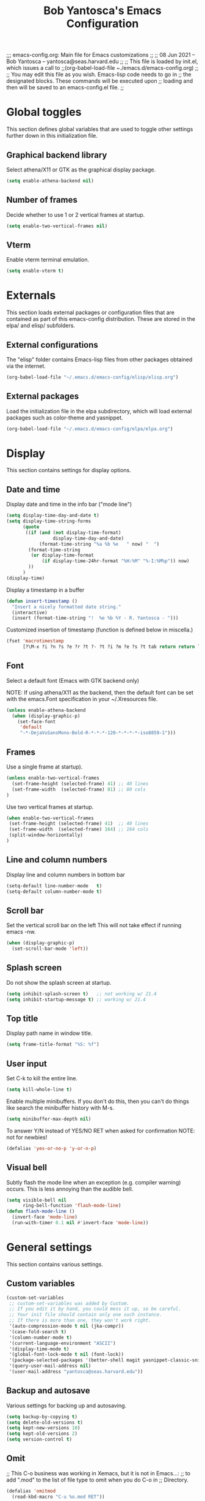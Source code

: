 ;;; emacs-config.org: Main file for Emacs customizations
;;
;; 08 Jun 2021 -- Bob Yantosca -- yantosca@seas.harvard.edu
;;
;; This file is loaded by init.el, which issues a call to
;;(org-babel-load-file ~./emacs.d/emacs-config.org) 
;;
;; You may edit this file as you wish.  Emacs-lisp code needs to go in
;; the designated blocks.  These commands will be executed upon
;; loading and then will be saved to an emacs-config.el file.
;;

#+TITLE: Bob Yantosca's Emacs Configuration

* Global toggles

This section defines global variables that are used to toggle other
settings further down in this initialization file.

** Graphical backend library

Select athena/X11 or GTK as the graphical display package.

#+BEGIN_SRC emacs-lisp
  (setq enable-athena-backend nil)
#+END_SRC

** Number of frames

Decide whether to use 1 or 2 vertical frames at startup.

#+BEGIN_SRC emacs-lisp
  (setq enable-two-vertical-frames nil)
#+END_SRC

** Vterm

Enable vterm terminal emulation.
 
#+BEGIN_SRC emacs-lisp
  (setq enable-vterm t)
#+END_SRC


* Externals

This section loads external packages or configuration files that are
contained as part of this emacs-config distribution.  These are stored
in the elpa/ and elisp/ subfolders.

** External configurations

The "elisp" folder contains Emacs-lisp files from
other packages obtained via the internet.
 
#+BEGIN_SRC emacs-lisp
  (org-babel-load-file "~/.emacs.d/emacs-config/elisp/elisp.org")
#+END_SRC

** External packages

Load the initialization file in the elpa subdirectory, which will
load external packages such as color-theme and yasnippet. 

#+BEGIN_SRC emacs-lisp
  (org-babel-load-file "~/.emacs.d/emacs-config/elpa/elpa.org")
#+END_SRC


* Display

This section contains settings for display options.

** Date and time

Display date and time in the info bar ("mode line")

 
#+BEGIN_SRC emacs-lisp
  (setq display-time-day-and-date t)
  (setq display-time-string-forms
        (quote
         ((if (and (not display-time-format)
                   display-time-day-and-date)
              (format-time-string "%a %b %e   " now) "  ")
          (format-time-string
           (or display-time-format
               (if display-time-24hr-format "%H:%M" "%-I:%M%p")) now)
          ))
        )
  (display-time)
#+END_SRC

Display a timestamp in a buffer

 
#+BEGIN_SRC emacs-lisp
(defun insert-timestamp ()
  "Insert a nicely formatted date string."
  (interactive)
  (insert (format-time-string "!  %e %b %Y - R. Yantosca - ")))
#+END_SRC

Customized insertion of timestamp (function is defined below in miscella.)

#+BEGIN_SRC emacs-lisp
(fset 'macrotimestamp
      [?\M-x ?i ?n ?s ?e ?r ?t ?- ?t ?i ?m ?e ?s ?t tab return return left ? ])

#+END_SRC

** Font

Select a default font (Emacs with GTK backend only)

NOTE: If using athena/X11 as the backend, then the default font can be
set with the emacs.Font specification in your ~/.Xresources file.
 
#+BEGIN_SRC emacs-lisp
  (unless enable-athena-backend
    (when (display-graphic-p)
      (set-face-font
       'default
       "-*-DejaVuSansMono-Bold-R-*-*-*-120-*-*-*-*-iso8859-1")))
#+END_SRC

** Frames

Use a single frame at startup).

#+BEGIN_SRC emacs-lisp
  (unless enable-two-vertical-frames
    (set-frame-height (selected-frame) 41) ;; 40 lines
    (set-frame-width  (selected-frame) 81) ;; 80 cols
  )
#+END_SRC

Use two vertical frames at startup.

#+BEGIN_SRC emacs-lisp
  (when enable-two-vertical-frames
   (set-frame-height (selected-frame) 41)  ;; 40 lines
   (set-frame-width  (selected-frame) 164) ;; 164 cols
   (split-window-horizontally)
  )
#+END_SRC

** Line and column numbers

Display line and column numbers in bottom bar

#+BEGIN_SRC emacs-lisp
  (setq-default line-number-mode   t)
  (setq-default column-number-mode t)
#+END_SRC

** Scroll bar

Set the vertical scroll bar on the left
This will not take effect if running emacs -nw.

#+BEGIN_SRC emacs-lisp
(when (display-graphic-p)
  (set-scroll-bar-mode 'left))
#+END_SRC

** Splash screen

Do not show the splash screen at startup.

#+BEGIN_SRC emacs-lisp
  (setq inhibit-splash-screen t)   ;; not working w/ 21.4
  (setq inhibit-startup-message t) ;; working w/ 21.4
#+END_SRC

** Top title 

Display path name in window title.

#+BEGIN_SRC emacs-lisp
  (setq frame-title-format "%S: %f")
#+END_SRC

** User input

Set C-k to kill the entire line.
 
#+BEGIN_SRC emacs-lisp
  (setq kill-whole-line t)
#+END_SRC

Enable multiple minibuffers.  If you don't do this, then you
can't do things like search the minibuffer history with M-s.

#+BEGIN_SRC emacs-lisp
  (setq minibuffer-max-depth nil)
#+END_SRC

To answer Y/N instead of YES/NO RET when asked for confirmation
NOTE: not for newbies!

#+BEGIN_SRC emacs-lisp
  (defalias 'yes-or-no-p 'y-or-n-p)
#+END_SRC

** Visual bell

Subtly flash the mode line when an exception (e.g. compiler warning)
occurs.  This is less annoying than the audible bell.

#+BEGIN_SRC emacs-lisp
  (setq visible-bell nil
        ring-bell-function 'flash-mode-line)
  (defun flash-mode-line ()
    (invert-face 'mode-line)
    (run-with-timer 0.1 nil #'invert-face 'mode-line))
#+END_SRC


* General settings

This section contains various settings.

** Custom variables

#+BEGIN_SRC emacs-lisp
(custom-set-variables
 ;; custom-set-variables was added by Custom.
 ;; If you edit it by hand, you could mess it up, so be careful.
 ;; Your init file should contain only one such instance.
 ;; If there is more than one, they won't work right.
 '(auto-compression-mode t nil (jka-compr))
 '(case-fold-search t)
 '(column-number-mode t)
 '(current-language-environment "ASCII")
 '(display-time-mode t)
 '(global-font-lock-mode t nil (font-lock))
 '(package-selected-packages '(better-shell magit yasnippet-classic-snippets))
 '(query-user-mail-address nil)
 '(user-mail-address "yantosca@seas.harvard.edu"))
#+END_SRC

** Backup and autosave

Various settings for backing up and autosaving.

#+BEGIN_SRC emacs-lisp
  (setq backup-by-copying t) 
  (setq delete-old-versions t)
  (setq kept-new-versions 10)
  (setq kept-old-versions 2)
  (setq version-control t)
#+END_SRC

** Omit 

;; This C-o business was working in Xemacs, but it is not in Emacs...:
;; to add ".mod" to the list of file type to omit when you do C-o in
;; Directory. 
 
#+BEGIN_SRC emacs-lisp
  (defalias 'omitmod
    (read-kbd-macro "C-u %o.mod RET"))
#+END_SRC

Redefine the "omit" functions for Emacs in dired mode.
 
#+BEGIN_SRC emacs-lisp
  (fset 'omitdotfiles
        [?% ?m ?^ ?\\ ?. ?. ?* return ?k])
#+END_SRC

And this one will omit .o, .mod, ~, and . files from directory listing.

#+BEGIN_SRC emacs-lisp
  (fset 'omit-fortran
        [?% ?m ?^ ?\\ ?. ?\\ ?| ?\\ ?. ?o ?$ ?\\ ?| ?\\ ?. ?m ?o ?d ?$ ?\\ ?| ?~ ?$ return ?k])
#+END_SRC

** Repositories

Use MELPA-Stable repository for installing packages
This is the emacs default package location.

#+BEGIN_SRC emacs-lisp
  (require 'package)
  (add-to-list 'package-archives
               '("melpa-stable" . "http://stable.melpa.org/packages/") t)

#+END_SRC

** Miscellaneous

Kill process (like a tail -f) and purge output. In shell mode.

#+BEGIN_SRC emacs-lisp
(defalias 'quitnclean
  (read-kbd-macro "C-c C-\\ C-c C-o"))
#+END_SRC

Quick swapping between 2 buffers.

#+BEGIN_SRC emacs-lisp
(defalias 'swapbuffer
  (read-kbd-macro "C-x b RET"))
#+END_SRC


* Key bindings

** Buffers

Keybindings for swapping or deleting buffers.

#+BEGIN_SRC emacs-lisp
  (global-set-key [f10] 'swapbuffer)
  (global-set-key [f11] 'switch-to-buffer)
  (global-set-key [f12] 'kill-this-buffer)
#+END_SRC

** Deletion

Keybindings for deleting characters and words.
 
#+BEGIN_SRC emacs-lisp
  (global-set-key [(delete)]            "\C-d")   
  (global-set-key [(control delete)]    'kill-word)
  (global-set-key [(control backspace)] 'backward-kill-word)
  (delete-selection-mode t)
#+END_SRC

** Ediff 

Keybindings for Ediff-mode.
 
#+BEGIN_SRC emacs-lisp
  (global-set-key [(shift f1)] 'ediff-files)
  (global-set-key [(shift f2)] 'ediff-buffers)
  (global-set-key [(shift f3)] 'fullcleanediff)
#+END_SRC

** Editing

Keybindings for common editing commands.
 
#+BEGIN_SRC emacs-lisp
  (global-set-key [f1]               'kill-line)
  (global-set-key [f2]               'kill-word)
  (global-set-key [f3]               'string-rectangle)
  (global-set-key [f4]               'delete-rectangle)
  (global-set-key [f5]               'shell) ;macrotimestamp)
  (global-set-key [(shift f5)]       'delete-trailing-whitespace)
  (global-set-key (kbd "<S-pause>")  "\M-l")
  (global-set-key (kbd "<pause>")    "\M-u")
  (global-set-key (kbd "<kp-enter>") 'goto-line)
#+END_SRC

** Modes

Keybindings to toggle major modes.

#+BEGIN_SRC emacs-lisp
  (global-set-key [(control f3)]  'c++-mode)
  (global-set-key [(control f4)]  'cmake-mode)
  (global-set-key [(control f5)]  'f90-mode)
  (global-set-key [(control f6)]  'org-mode)
  (global-set-key [(control f7)]  'makefile-mode)
  (global-set-key [(control f8)]  'shell-script-mode)
  (global-set-key [(control f9)]  'cperl-mode)
  (global-set-key [(control f10)] 'font-lock-mode)
#+END_SRC

** Navigation 

Keybindings for navigation commands.
 
#+BEGIN_SRC emacs-lisp
  (global-set-key [(meta n)]      'scroll-n-lines-ahead)
  (global-set-key [(meta p)]      'scroll-n-lines-behind)
  (global-set-key [(control tab)] 'other-window)
#+END_SRC

** Search and replace

Keybindings for search & replace commands.
 
#+BEGIN_SRC emacs-lisp
  (global-set-key [f6]          'find-file)
  (global-set-key [(shift f6)]  'insert-file)
  (global-set-key [f7]          'save-buffer)
  (global-set-key [f8]          'isearch-forward)
  (global-set-key [f9]          'replace-string)
  (global-set-key [(shift f9)]  'query-replace)
#+END_SRC


* Major modes

This section contains customizations for the various major modes.

NOTE: Customizations for cmake-mode and yaml-mode may be found in
elisp/elisp.org.  This is because these modes are external add-ons.

** Default mode

Use fundamental-mode as the default mode.

#+BEGIN_SRC emacs-lisp
  (setq initial-major-mode 'fundamental-mode)
#+END_SRC

** Auto-assign modes

Assign major modes to certain file extensions

#+BEGIN_SRC emacs-lisp
  (setq auto-mode-alist
        (append '(("\\.cmake"      . cmake-mode)
                  ("\\.c$"         . c-mode)
                  ("\\.C$"         . c++-mode)
                  ("\\.cc$"        . c++-mode)
                  ("\\.hh$"        . c++-mode)
                  ("\\.hpp$"       . c++-mode)
                  ("\\.cpp$"       . c++-mode)
                  ("\\.h$"         . c++-mode)
                  ("\\.hM$"        . c++-mode)
                  ("\\.F$"         . fortran-mode)
                  ("\\.H$"         . f90-mode)
                  ("\\.F90$"       . f90-mode)
                  ("\\.kpp$"       . f90-mode)
                  ("\\.tex$"       . latex-mode)
                  ("\\.m$"         . matlab-mode)
                  ("\\.md$"        . markdown-mode)
                  ("\\.sh$"        . shell-script-mode)
                  ("\\.env$"       . shell-script-mode)
                  ("\\.centos7$"   . shell-script-mode)
                  ("\\.pl$"        . cperl-mode)
		      ("\\.rc$"        . conf-mode)
                  ("\\.yaml$"      . yaml-mode)
                  ("\\.yml$"       . yaml-mode)
                  )auto-mode-alist))
#+END_SRC

Manually specify major-modes for certain files.

#+BEGIN_SRC emacs-lisp
  (add-to-list 'auto-mode-alist '(".bash_profile"         . shell-script-mode))
  (add-to-list 'auto-mode-alist '(".bashrc"               . shell-script-mode))
  (add-to-list 'auto-mode-alist '(".bash_aliases"         . shell-script-mode))
  (add-to-list 'auto-mode-alist '(".my_personal_settings" . shell-script-mode))
  (add-to-list 'auto-mode-alist '(".README"               . fundamental-mode))
  (add-to-list 'auto-mode-alist '("input.geos"            . conf-mode))
#+END_SRC

** auto-image-file-mode

Display images in emacs buffer.
 
#+BEGIN_SRC emacs-lisp
  (auto-image-file-mode)
#+END_SRC

** cperl-mode

Set indent level to 2 spaces (also in sub-blocks).

#+BEGIN_SRC emacs-lisp
  (setq perl-indent-level 2)
  (setq perl-continued-statement-offset 2)
 #+END_SRC

Create a new comment with TAB.

#+BEGIN_SRC emacs-lisp
  (setq perl-tab-to-comment t)
#+END_SRC

Matching parentheses and auto-expansion of keywords.

#+BEGIN_SRC emacs-lisp
  (setq perl-electric-parens t)
  (setq perl-electric-keywords t)
#+END_SRC

** ediff-mode

Create two Ediff windows, stacked one atop another.

#+BEGIN_SRC emacs-lisp
  (setq ediff-split-window-function 'split-window-vertically)
#+END_SRC

Set background colors for ediff-mode.

#+BEGIN_SRC emacs-lisp
  (defun update-diff-colors ()
    "update the colors for diff faces"
    (set-face-attribute 'diff-added nil
                        :foreground "black" :background "DarkSeaGreen1")
    (set-face-attribute 'diff-removed nil
                        :foreground "black" :background "RosyBrown1")
    (set-face-attribute 'diff-changed nil
                        :foreground "black" :background "wheat1"))
  (eval-after-load "diff-mode"
    '(update-diff-colors))
#+END_SRC

To restore my 2 windows setting w/ each compared file in one window.

#+BEGIN_SRC emacs-lisp
  (defalias 'clean-after-ediff
    (read-kbd-macro "C-x 1 C-x 3 C-x b RET"))
#+END_SRC

Close the two compared windows.

#+BEGIN_SRC emacs-lisp
  (defalias 'fullcleanediff
    (read-kbd-macro "<f3> <f2> <f3>"))

#+END_SRC

** font-lock-mode

Turn on global font-lock mode (which colorizes text depending on which
mode you are in).  Useful for programming.

#+BEGIN_SRC emacs-lisp
(if (fboundp 'global-font-lock-mode)
    (global-font-lock-mode 1)          ; GNU Emacs
    (setq font-lock-auto-fontify t))   ; XEmacs
#+END_SRC

** f90-mode

Define a hook so that certain things start when F90-mode starts.
Most notably, disable the electric indent mode.

#+BEGIN_SRC emacs-lisp
  (add-hook 'f90-mode-hook
            (function
             (lambda ()

               ;; use abbreviations (e.g.: "`pr" for "print")
               (setq  abbrev-mode 1)

               ; Turn off automatic indentation for Fortran mode only
               (when (fboundp 'electric-indent-mode) (electric-indent-mode -1))

               )
             )
            )
#+END_SRC

Align comments with the code.

#+BEGIN_SRC emacs-lisp
(fset 'smart-f90-tab
   [home ?  tab end])
#+END_SRC

Load f90-mode.

#+BEGIN_SRC emacs-lisp
  (require 'f90)
#+END_SRC

** fortran-mode

Add a hook to enable certain things when Fortran mode starts.
Most notably, disable electric-indent-mode.

#+BEGIN_SRC emacs-lisp
  (add-hook 'fortran-mode-hook
            (function
             (lambda ()
               (setq
                ;; use abbreviations (e.g.: ";s" for "stop")
                abbrev-mode 1
                )

               ; Turn off automatic indentation for Fortran mode only
               (when (fboundp 'electric-indent-mode) (electric-indent-mode -1))
               )
             )
  )
#+END_SRC

Load fortran-mode.

#+BEGIN_SRC emacs-lisp
  (require 'fortran)
#+END_SRC

** markdown-mode

Load markdown-mode

#+BEGIN_SRC emacs-lisp
  (require 'markdown)
#+END_SRC


** org-mode

Align text with section headlines.

#+BEGIN_SRC emacs-lisp
  (setq org-startup-indented t)
#+END_SRC

Don't show leading stars in outline levels.

#+BEGIN_SRC emacs-lisp
  (setq org-hide-leading-stars t)
#+END_SRC

Skip even indent levels, to space sections out little more.

#+BEGIN_SRC emacs-lisp
  (setq org-odd-levels-only t)
#+END_SRC

In source code blocks, use indentation rules corresponding to the
language's major mode (i.e. use C-style indentation for C, F90
indentation for Fortran-90, etc.).

#+BEGIN_SRC emacs-lisp
  (setq org-src-tab-acts-natively t)
#+END_SRC

Hide markup elements (bold, italic) from rendering in org-mode text.

#+BEGIN_SRC emacs-lisp
  (setq org-hide-emphasis-markers t)
#+END_SRC

Colorize TODO items that have been marked as "DONE".

#+BEGIN_SRC emacs-lisp
  (setq org-fontify-done-headline t)
#+END_SRC

Use LaTeX-style syntax to insert special characters.

#+BEGIN_SRC emacs-lisp
  (setq org-pretty-entities t)
#+END_SRC

Define keys for certain commands.

#+BEGIN_SRC emacs-lisp
  (setq org-structure-template-alist
    '(("a" . "export ascii\n")
      ("c" . "center\n")
      ("C" . "comment\n")
      ("e" . "example\n")
      ("E" . "export")
      ("h" . "export html\n")
      ("l" . "export latex\n")
      ("q" . "quote\n")
      ("s" . "src")
      ("v" . "verse\n")))
#+END_SRC

Look for org-agenda files in the ~/org folder (and any subfolders) in
your home directory. 

#+BEGIN_SRC emacs-lisp
  (if (file-directory-p "~/org")
     (setq org-agenda-files
        (directory-files-recursively "~/org" "\\$.org$")))
#+END_SRC

** shell-script-mode

Define a hook that will start certain things when shell-script mode
starts: The home key, cycling up & down through command history.

#+BEGIN_SRC emacs-lisp
(add-hook 'shell-mode-hook
	  '(lambda ()
             (local-set-key [home] 'comint-bol)                ;; Home key

	     (local-set-key [up]                                 ;; Cycle up
                            '(lambda () (interactive)          ;; through
                               (if (comint-after-pmark-p)      ;; command
                                   (comint-previous-input 1)   ;; history
                                 (previous-line 1))))

	     (local-set-key [down]                               ;; Cycle down
                            '(lambda () (interactive)          ;; through
                               (if (comint-after-pmark-p)      ;; command
                                   (comint-next-input 1)       ;; history
                                 (forward-line 1))))
             )
)
#+END_SRC

** text-mode

Turn-on auto-formatting in text-mode
 
#+BEGIN_SRC emacs-lisp
  (add-hook 'text-mode-hook 'turn-on-auto-fill)
#+END_SRC


* Motion (cursor and mouse)

** Bounce betwen parentheses

BOUNCE BETWEEN PARENTHESES 
bounces from one sexp "(){}[]<>" to another (ala vi's %)
written by Joe Casadonte (joc@netaxs.com)

#+BEGIN_SRC emacs-lisp
  (defun joc-bounce-sexp ()
    "Will bounce between matching parens just like % in vi"
    (interactive)
    (let ((prev-char (char-to-string (preceding-char)))
          (next-char (char-to-string (following-char))))
          (cond ((string-match "[[{(<]" next-char) (forward-sexp 1))
                    ((string-match "[\]})>]" prev-char) (backward-sexp 1))
                    (t (error "%s" "Not on a paren, brace, or bracket")))))
  (global-set-key [(control =)] 'joc-bounce-sexp)
#+END_SRC

** Cursor scroll

Scroll up & down.

#+BEGIN_SRC emacs-lisp
  (defalias 'scroll-ahead 'scroll-up)
  (defalias 'scroll-behind 'scroll-down)
#+END_SRC

Scroll N lines up and down.

#+BEGIN_SRC emacs-lisp
  (defun scroll-n-lines-ahead (&optional n)
    "Scroll ahead N lines (1 by default)."
    (interactive "P")
    (scroll-ahead (prefix-numeric-value n)))

  (defun scroll-n-lines-behind (&optional n)
    "Scroll behind N lines (1 by default)."
    (interactive "P")
    (scroll-behind (prefix-numeric-value n)))
#+END_SRC

Scroll fast by 10 lines at a time.

#+BEGIN_SRC emacs-lisp
  (global-set-key [(control shift n)] (lambda () (interactive) (next-line 10)))
  (global-set-key [(control shift p)] (lambda () (interactive) (previous-line 10)))
#+END_SRC

Scroll only one line when cursor is at the bottom of the screen
(instead of finding the lastline suddenly in the middle). 

#+BEGIN_SRC emacs-lisp
  (setq scroll-step 1)
#+END_SRC

** Mouse scroll

Scroll 3 lines at a time with the mouse wheel.

#+BEGIN_SRC emacs-lisp
  (setq mouse-wheel-scroll-amount '(3 ((shift) . 3) ((control) . nil)))
  (setq mouse-wheel-progressive-speed nil)
#+END_SRC


* Terminal emulation

This section contains options for the terminal emulation modes.

** term

Define options for the default term-mode, which is a terminal emulator
written in emacs-lisp.  This will be slower than vterm, which is a
compiled module.

Also note: if vterm is available, these options will not be applied.

See http://stackoverflow.com/questions/2886184/copy-paste-in-emacs-ansi-term-shell/2886539#2886539

#+BEGIN_SRC emacs-lisp
  (unless enable-vterm
    (defun ash-term-hooks ()
      ;; dabbrev-expand in term
      (define-key term-raw-escape-map "/"
        (lambda ()
          (interactive)
          (let ((beg (point)))
            (dabbrev-expand nil)
            (kill-region beg (point)))
          (term-send-raw-string (substring-no-properties (current-kill 0)))))
      ;; yank in term (bound to C-c C-y)
      (define-key term-raw-escape-map "\C-y"
        (lambda ()
          ((insert )nteractive)
          (term-send-raw-string (current-kill 0)))))
    (add-hook 'term-mode-hook 'ash-term-hooks)
  )
#+END_SRC

Kill the buffer when the terminal is exited.
See: http://emacs-journey.blogspot.com.au/2012/06/improving-ansi-term.html

#+BEGIN_SRC emacs-lisp
  (unless enable-vterm
    (defadvice term-sentinel (around my-advice-term-sentinel (proc msg))
      (if (memq (process-status proc) '(signal exit))
          (let ((buffer (process-buffer proc)))
            ad-do-it
            (kill-buffer buffer))
        ad-do-it))
    (ad-activate 'term-sentinel)
    ) 
#+END_SRC

Always enable bash (sorry zsh...)

#+BEGIN_SRC emacs-lisp
  (unless enable-vterm
    (defvar my-term-shell "/bin/bash")
    (defadvice term (before force-bash)
      (interactive
       (list my-term-shell)))
    (ad-activate 'term)
    )
#+END_SRC

Enable UTF-8 character encoding.

#+BEGIN_SRC emacs-lisp
  (unless enable-vterm
    (defun my-term-use-utf8 ()
      (set-buffer-process-coding-system 'utf-8-unix 'utf-8-unix))
    (add-hook 'term-exec-hook 'my-term-use-utf8)
    )
#+END_SRC

Return most recently used term buffer.

#+BEGIN_SRC emacs-lisp
  (unless enable-vterm
    (defun last-term-buffer (l)
      "Return most recently used term buffer."
      (when l
            (if (eq 'term-mode (with-current-buffer (car l) major-mode))
                (car l) (last-term-buffer (cdr l)))))
  )
#+END_SRC


Switch to the term buffer last used, or create a new one if none
exists, or if the current buffer is already a term. 

#+BEGIN_SRC emacs-lisp
  (unless enable-vterm
    (defun get-term ()
      (interactive)
      (let ((b (last-term-buffer (buffer-list))))
            (if (or (not b) (eq 'term-mode major-mode))
                (multi-term)
              (switch-to-buffer b))))
  )
#+END_SRC

Kill entire line with C-k

#+BEGIN_SRC emacs-lisp
  (unless enable-vterm
    (defun term-send-kill-whole-line ()
      (interactive)
      (term-send-raw-string "\C-a")
      (term-send-raw-string "\C-k"))
    )
#+END_SRC

Opens a uniquely-named terminal running bash.  Appends the terminal
number (with <>) to the name of the buffer.

#+BEGIN_SRC emacs-lisp
  (unless enable-vterm
    (defun unique-bash-term ()
      (interactive)
      (set-buffer (make-term "terminal" my-term-shell))
      (term-mode)
      (term-char-mode)
      (switch-to-buffer "*terminal*")
      (rename-uniquely)
      )
    )
#+END_SRC

Set some keybindings specific to term-mode

#+BEGIN_SRC emacs-lisp
  (unless enable-vterm
    (setq multi-term-program "/bin/bash")
    (setq term-unbind-key-list '("C-x" "<ESC>"))
    (setq term-bind-key-alist
          '(("C-c" . term-interrupt-subjob)
            ("C-p" . term-send-up)
            ("C-n" . term-send-down)
            ("C-s" . isearch-forward)
            ("C-r" . term-send-reverse-search-history)
            ("C-m" . term-send-raw)
            ("C-k" . term-send-kill-whole-line)
            ("C-y" . yank)
            ("C-_" . term-send-raw)
            ("M-f" . term-send-forward-word)
            ("M-b" . term-send-backward-word)
            ("M-K" . term-send-kill-line)
            ("M-p" . previous-line)
            ("M-n" . next-line)
            ("M-y" . yank-pop)
            ("M-." . term-send-raw-meta)))

    (global-set-key (kbd "C-q") 'unique-bash-term)
    (global-set-key (kbd "C-;") "\C-c \C-j") ;; Line mode
    (global-set-key (kbd "C-'") "\C-c \C-k") ;; Char mode
    (define-key global-map (kbd "C-x e") 'multi-term)
    )
#+END_SRC

** vterm

This section contains customizations for vterm terminal emulation
(will be activated if enable-vterm is set to t).

Look for init files in the emacs-libvterm submodule.

#+BEGIN_SRC emacs-lisp
  (when enable-vterm
    (add-to-list 'load-path "~/.emacs.d/emacs-config/emacs-libvterm")
    (require 'vterm)
  )
#+END_SRC


Kill the buffer when vterminal is exited.
See http://emacs-journey.blogspot.com.au/2012/06/improving-ansi-vterm.html
 
#+BEGIN_SRC emacs-lisp
  (when enable-vterm
    (defadvice vterm-sentinel (around my-advice-vterm-sentinel (proc msg))
      (if (memq (process-status proc) '(signal exit))
          (let ((buffer (process-buffer proc)))
            ad-do-it
            (kill-buffer buffer))
        ad-do-it))
    (ad-activate 'vterm-sentinel)
  )
#+END_SRC

Always use bash (sorry zsh...)
 
#+BEGIN_SRC emacs-lisp
  (when enable-vterm
    (defvar my-vterm-shell "/bin/bash")
    (defadvice vterm (before force-bash)
      (interactive
       (list my-vterm-shell)))
    (ad-activate 'vterm)
  )
#+END_SRC

Use UTF-8 character encoding.
 
#+BEGIN_SRC emacs-lisp
  (when enable-vterm
    (defun my-vterm-use-utf8 ()
      (set-buffer-process-coding-system 'utf-8-unix 'utf-8-unix))
    (add-hook 'vterm-exec-hook 'my-vterm-use-utf8)
  )
#+END_SRC

Return the most recently used vterm buffer.
 
#+BEGIN_SRC emacs-lisp
  (when enable-vterm
    (defun last-vterm-buffer (l)
      (when l
            (if (eq 'vterm-mode (with-current-buffer (car l) major-mode))
                (car l) (last-vterm-buffer (cdr l)))))
  )
#+END_SRC

Switch to the vterm buffer last used, or create a new one if none
exists, or if the current buffer is already a vterm. 
 
#+BEGIN_SRC emacs-lisp
  (when enable-vterm
    (defun get-vterm ()
      (interactive)
      (let ((b (last-vterm-buffer (buffer-list))))
            (if (or (not b) (eq 'vterm-mode major-mode))
                (multi-vterm)
              (switch-to-buffer b))))
  )
#+END_SRC

Define functions for killing an entire line.

#+BEGIN_SRC emacs-lisp
  (when enable-vterm
    (defun vterm-send-kill-whole-line ()
      (interactive)
      (vterm-send-raw-string "\C-a")
      (vterm-send-raw-string "\C-k"))
    (defun vterm-send-kill-line ()
      (interactive)
      (vterm-send-raw-string "\C-k"))
  )
#+END_SRC

Open a uniquely-named vterminal.
 
#+BEGIN_SRC emacs-lisp
  (when enable-vterm
    (defun unique-bash-vterm ()
      (interactive)
      (vterm)
      (vterm-send-key "<escape>")
      (rename-uniquely))
  )
#+END_SRC

Set some vterm-specific keybindings.
 
#+BEGIN_SRC emacs-lisp
  (when enable-vterm
    (global-set-key [(control f1)] 'unique-bash-vterm)
    (global-set-key (kbd "C-q") 'unique-bash-vterm)
    (define-key global-map (kbd "C-x e") 'multi-vterm)
  )
#+END_SRC
